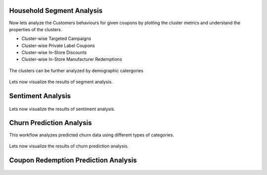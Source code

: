 Household Segment Analysis
^^^^^^^^^^^^^^^^^^^^^^^^^^^
Now lets analyze the Customers behaviours for given coupons by plotting the cluster metrics and understand the properties of the clusters.

- Cluster-wise Targeted Campaigns
- Cluster-wise Private Label Coupons
- Cluster-wise In-Store Discounts
- Cluster-wise In-Store Manufacturer Redemptions

.. figure:: ../../../_assets/tutorials/solutions/campaign_analytics/campaign_analytics_analyze_clusters_v1.png
   :alt: Segment Analysis
   :width: 75%

The clusters can be further analyzed by demographic catergories

.. figure:: ../../../_assets/tutorials/solutions/campaign_analytics/campaign_analytics_analyze_clusters_v2.png
   :alt: Segment Analysis
   :width: 75%

Lets now visualize the results of segment analysis.

.. figure:: ../../../_assets/tutorials/solutions/campaign_analytics/campaign_analytics_segment_analysis_v3.png
   :alt: Segment Analysis
   :width: 75%

.. figure:: ../../../_assets/tutorials/solutions/campaign_analytics/campaign_analytics_segment_analysis_v1.png
   :alt: Segment Analysis
   :width: 75%

.. figure:: ../../../_assets/tutorials/solutions/campaign_analytics/campaign_analytics_segment_analysis_v2.png
   :alt: Segment Analysis
   :width: 75%


Sentiment Analysis
^^^^^^^^^^^^^^^^^^^^^^^^^^^


.. figure:: ../../../_assets/tutorials/solutions/campaign_analytics/campaign_analytics_sentiment_analysis_v1.png
   :alt: Sentiment Prediction
   :width: 75%

Lets now visualize the results of sentiment analysis.


.. figure:: ../../../_assets/tutorials/solutions/campaign_analytics/campaign_analytics_sentiment_report_v1.png
   :alt: Sentiment Prediction
   :width: 75%

.. figure:: ../../../_assets/tutorials/solutions/campaign_analytics/campaign_analytics_sentiment_report_v2.png
   :alt: Sentiment Prediction
   :width: 75%

.. figure:: ../../../_assets/tutorials/solutions/campaign_analytics/campaign_analytics_sentiment_report_v3.png
   :alt: Sentiment Prediction
   :width: 75%

Churn Prediction Analysis
^^^^^^^^^^^^^^^^^^^^^^^^^^^

This workflow analyzes predicted churn data using different types of categories.

.. figure:: ../../../_assets/tutorials/solutions/campaign_analytics/campaign_analytics_predictive_analytics_customer_churn_v1.png
   :alt: Sentiment Prediction
   :width: 75%

Lets now visualize the results of churn prediction analysis.

.. figure:: ../../../_assets/tutorials/solutions/campaign_analytics/campaign_analytics_churn_analysis_v1.png
   :alt: Churn Prediction
   :width: 75%

.. figure:: ../../../_assets/tutorials/solutions/campaign_analytics/campaign_analytics_churn_analysis_v2.png
   :alt: Churn Prediction
   :width: 75%

.. figure:: ../../../_assets/tutorials/solutions/campaign_analytics/campaign_analytics_churn_analysis_v3.png
   :alt: Churn Prediction
   :width: 75%

.. figure:: ../../../_assets/tutorials/solutions/campaign_analytics/campaign_analytics_churn_analysis_v4.png
   :alt: Churn Prediction
   :width: 75%


Coupon Redemption Prediction Analysis
^^^^^^^^^^^^^^^^^^^^^^^^^^^

.. figure:: ../../../_assets/tutorials/solutions/campaign_analytics/campaign_analytics_coupon_prediction_v2.png
   :alt: Coupon Redemption Prediction
   :width: 75%

.. figure:: ../../../_assets/tutorials/solutions/campaign_analytics/campaign_analytics_coupon_usage_prediction_v1.png
   :alt: Coupon Redemption Prediction
   :width: 75%

